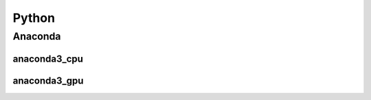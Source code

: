 .. _python:

Python
=========

.. _anaconda:

Anaconda
########

anaconda3_cpu
*************

anaconda3_gpu
*************

